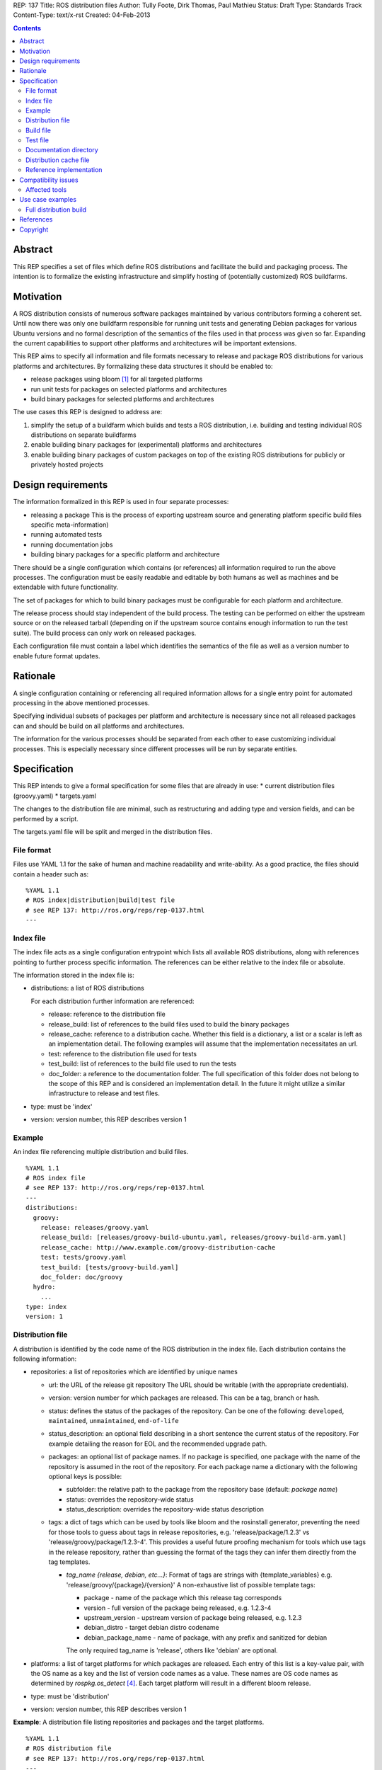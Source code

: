 REP: 137
Title: ROS distribution files
Author: Tully Foote, Dirk Thomas, Paul Mathieu
Status: Draft
Type: Standards Track
Content-Type: text/x-rst
Created: 04-Feb-2013

.. contents::

Abstract
========
This REP specifies a set of files which define ROS distributions and
facilitate the build and packaging process. The intention is to formalize the
existing infrastructure and simplify hosting of (potentially customized) ROS
buildfarms.

Motivation
==========
A ROS distribution consists of numerous software packages maintained by various
contributors forming a coherent set. Until now there was
only one buildfarm responsible for running unit tests and generating Debian
packages for various Ubuntu versions and no formal description of the semantics
of the files used in that process was given so far. Expanding the
current capabilities to support other platforms and architectures will be
important extensions.

This REP aims to specify all information and file formats necessary to release
and package ROS distributions for various platforms and architectures. By
formalizing these data structures it should be enabled to:

* release packages using bloom [1]_ for all targeted platforms
* run unit tests for packages on selected platforms and architectures
* build binary packages for selected platforms and architectures

The use cases this REP is designed to address are:

1. simplify the setup of a buildfarm which builds and tests a ROS distribution,
   i.e. building and testing individual ROS distributions on separate buildfarms
2. enable building binary packages for (experimental) platforms and
   architectures
3. enable building binary packages of custom packages on top of the existing ROS
   distributions for publicly or privately hosted projects

Design requirements
===================
The information formalized in this REP is used in four separate processes:

* releasing a package
  This is the process of exporting upstream source and generating platform
  specific build files specific meta-information)
* running automated tests
* running documentation jobs
* building binary packages for a specific platform and architecture

There should be a single configuration which contains (or references) all
information required to run the above processes.
The configuration must be easily readable and editable by both humans as well
as machines and be extendable with future functionality.

The set of packages for which to build binary packages must be configurable
for each platform and architecture.

The release process should stay independent of the build process. The testing
can be performed on either the upstream source or on the released tarball
(depending on if the upstream source contains enough information to run the
test suite). The build process can only work on released packages.

Each configuration file must contain a label which identifies the semantics
of the file as well as a version number to enable future format updates.

Rationale
=========
A single configuration containing or referencing all required information
allows for a single entry point for automated processing in the above
mentioned processes.

Specifying individual subsets of packages per platform and architecture is
necessary since not all released packages can and should be build on all
platforms and architectures.

The information for the various processes should be separated from each other
to ease customizing individual processes. This is especially necessary since
different processes will be run by separate entities.

Specification
=============

This REP intends to give a formal specification for some files that are already
in use:
* current distribution files (groovy.yaml)
* targets.yaml

The changes to the distribution file are minimal, such as restructuring and
adding type and version fields, and can be performed by a script.

The targets.yaml file will be split and merged in the distribution files.

File format
-----------

Files use YAML 1.1 for the sake of human and machine readability and
write-ability.
As a good practice, the files should contain a header such as:

::

  %YAML 1.1
  # ROS index|distribution|build|test file
  # see REP 137: http://ros.org/reps/rep-0137.html
  ---

Index file
----------
The index file acts as a single configuration entrypoint which lists all
available ROS distributions, along with references pointing to further process
specific information.
The references can be either relative to the index file or absolute.

The information stored in the index file is:

* distributions: a list of ROS distributions

  For each distribution further information are referenced:

  * release: reference to the distribution file
  * release_build: list of references to the build files used to build the binary packages
  * release_cache: reference to a distribution cache. Whether this field is
    a dictionary, a list or a scalar is left as an implementation detail. The
    following examples will assume that the implementation necessitates an url.
  * test: reference to the distribution file used for tests
  * test_build: list of references to the build file used to run the tests
  * doc_folder: a reference to the documentation folder. The full specification of this folder
    does not belong to the scope of this REP and is considered an implementation
    detail.  In the future it might utilize a similar infrastructure to release and test files. 

* type: must be 'index'
* version: version number, this REP describes version 1

Example
-------
An index file referencing multiple distribution and build files.

::

  %YAML 1.1
  # ROS index file
  # see REP 137: http://ros.org/reps/rep-0137.html
  ---
  distributions:
    groovy:
      release: releases/groovy.yaml
      release_build: [releases/groovy-build-ubuntu.yaml, releases/groovy-build-arm.yaml]
      release_cache: http://www.example.com/groovy-distribution-cache
      test: tests/groovy.yaml
      test_build: [tests/groovy-build.yaml]
      doc_folder: doc/groovy
    hydro:
      ...
  type: index
  version: 1

Distribution file
-----------------
A distribution is identified by the code name of the ROS distribution in the index file.
Each distribution contains the following information:

* repositories: a list of repositories which are identified by unique names

  * url: the URL of the release git repository
    The URL should be writable (with the appropriate credentials).
  * version: version number for which packages are released. This
    can be a tag, branch or hash.
  * status: defines the status of the packages of the repository. Can be one of
    the following: ``developed``, ``maintained``, ``unmaintained``,
    ``end-of-life``
  * status_description: an optional field describing in a short sentence the
    current status of the repository.  For example detailing the reason
    for EOL and the recommended upgrade path.
  * packages: an optional list of package names.  If no package is specified, 
    one package with the name of the repository is assumed in the root of the repository.
    For each package name a dictionary with the following optional keys is possible:

    * subfolder: the relative path to the package from the repository base
      (default: *package name*)
    * status: overrides the repository-wide status
    * status_description: overrides the repository-wide status description
  * tags: a dict of tags which can be used by tools like bloom and
    the rosinstall generator, preventing the need for those tools to guess about tags in
    release repositories, e.g. 'release/package/1.2.3' vs 'release/groovy/package/1.2.3-4'.
    This provides a useful future proofing mechanism for tools which use tags in the
    release repository, rather than guessing the format of the tags they can infer them
    directly from the tag templates.

    * *tag_name {release, debian, etc...}*: Format of tags are strings with {template_variables}
      e.g. 'release/groovy/{package}/{version}' A non-exhaustive list of possible template tags:

      * package - name of the package which this release tag corresponds
      * version - full version of the package being released, e.g. 1.2.3-4
      * upstream_version - upstream version of package being released, e.g. 1.2.3
      * debian_distro - target debian distro codename
      * debian_package_name - name of package, with any prefix and sanitized for debian

      The only required tag_name is 'release', others like 'debian' are optional.

* platforms: a list of target platforms for which packages are released.
  Each entry of this list is a key-value pair, with the OS name as a key and
  the list of version code names as a value.
  These names are OS code names as determined by *rospkg.os_detect* [4]_.
  Each target platform will result in a different bloom release.

* type: must be 'distribution'
* version: version number, this REP describes version 1

**Example**: A distribution file listing repositories and packages and the
target platforms.

::

  %YAML 1.1
  # ROS distribution file
  # see REP 137: http://ros.org/reps/rep-0137.html
  ---
  repositories:
    actionlib:
      url: https://github.com/ros-gbp/actionlib-release.git
      version: 1.9.11-0
      tags:
        release: release/groovy/actionlib/{version}
    ar_track_alvar:
      url: https://github.com/ros-gbp/ar_track_alvar-release.git
      version: 0.3.0-0
      packages:
        ar_track_alvar:
          subfolder: artrackalvar
      tags:
        release: release/{package}/{upstream_version}
    bond_core:
      url: https://github.com/ros-gbp/bond_core-release.git
      version: 1.7.10-0
      packages:
        bond:
        bond_core:
        bondcpp:
        bondpy:
        smclib:
      tags:
        release: release/groovy/{package}/{version}
        debian: debian/{debian_package_name}_{version}_{debian_distro}
  platforms:
    ubuntu: [oneiric, precise, quantal]
    debian: [wheezy]
  type: distribution
  version: 1

Build file
----------
* package_whitelist: a list of package names to build.
  If this is omitted all packages specified in the distribution or test file are build.
  Any upstream packages are implicitly included.
* package_blacklist: a list of package names excluded from build.
  If this is omitted no packages are excluded.
  Any downstream package are implicitly excluded.
  The blacklist overrides the whitelist.

* notifications: An optional section to configure email notifications.

  * emails: a list of email addresses to which to send all notification emails. (default: empty)
  * maintainers: a boolean flag used to enable email notification to listed maintainers. (default: false)
  * committers: a boolean flag used to enable email notification to committers. (default: false)

* targets: a list of targets for which packages are build.
  Each target consists of a platform (OS code name) and CPU architecture.
  Code names specified in the list must be listed in the corresponding
  distribution file.
* jenkins_url: the url to the associated Jenkins master
* apt_mirrors: a list of urls to apt repositories used for pulling build dependencies.
  Defaults to a list containing only the repository defined in apt_target_repository.
* apt_target_repository: url of the apt repository used for pushing built packages to.
  Note: this option is only used for release builds, and will be ignored in other cases.
* sync: specify the criteria that need to be fulfilled for packages to be synced with the
  apt_target_repository. Any of the following options can be set and all of them must be fulfilled:

  * package_count: integer. Specifies how many packages need to be successfully built to
    perform a sync. (default: 0)
  * packages: list of package names. All the packages of this list must be successfully built to
    perform a sync. (default: [])

  Note: this option is only used for release builds, and will be ignored in other cases.
* type: must be 'build'
* version: version number, this REP describes version 1

**Example**: A build file selecting a subset of packages from the distribution
and specifying the platforms and architectures.

::

  %YAML 1.1
  # ROS build file
  # see REP 137: http://ros.org/reps/rep-0137.html
  ---
  package_whitelist: [ros_tutorials, common_tutorials]
  package_blacklist: [turtlesim]
  notifications:
    emails: [buildfarm-admin@example.com]
    maintainers: true
    committers: false
  targets:
    oneiric: [amd64, i386]
    precise: [amd64, i386, armel]
  jenkins_url: http://jenkins.example.com:8080
  apt_target_repository: http://archives.example.com/ros
  apt_mirrors: [http://archives.example.com/ros, http://packages.foo.org/repos/example]
  sync:
    packages: [ros_tutorials]
  type: build
  version: 1

Test file
---------
The test file uses a specification similar to the distribution file, but does not
have a list of platforms, and is not limited to git repositories.
The test file references either source repositories or release branches from
release repositories on which tests will be run.

* repositories: a list of repositories which are identified by unique names

  * type: the type of SCM in use. Typically 'git', 'svn'...
  * url: the URL of the release git repository
    The URL should be writable (with the appropriate credentials).
  * version: For git and hg this is the tag, branch or hash to be checked out.

* type: must be 'test'
* version: version number, this REP describes version 1

Documentation directory
-----------------------
The directory contains .rosinstall files which list repositories for which API documentation should be generate for.

Distribution cache file
-----------------------
Collection of all meta information of the ROS distribution, including all the information from the package.xml files.
The cache must reference the distribution file and store a hash of the distribution file it was build from to be able to detect if the cache is invalid.
The format of that cache is considered an implementation detail and is not specified in this REP.

Reference implementation
------------------------
This REP is to be implemented in a Python module called *rosdistro*. This module
will serve as a reference implementation for this REP. Any ROS tool requesting
information defined in this REP should use this reference API implementation.

Compatibility issues
====================

To ensure a proper error message for older tools, the following
item is required in distribution files:

::

  gbp-repos: {You must update to a newer rosdep version by calling..sudo apt-get update && sudo apt-get install python-rosdep (make sure to uninstall the pip version on Ubuntu):}

Affected tools
--------------

* bloom [1]_: bloom relies on rosdep to retrieve the list of targets. Changes to
  bloom are thought to be minimal (probably none)
* buildfarm: the buildfarm needs to know for which target/architecture it
  builds packages. It should use rosdistro for that purpose
* catkin-debs: actual tools use an internal rosdistro implementation that does
  not correspond to this REP
* reprepro-updater: needs a list of supported targets to generate repositories,
  should rely on rosdistro
* prerelease_website: needs a list of release and devel repositories, should rely on rosdistro
* rosdep [2]_: rosdep also provides a list of targets (the old targets.yaml file),
  should rely on rosdistro
* rosdistro: this is the preferred implementation of the specifications listed
  in this REP. All other tools should use rosdistro
* roslocate [3]_: should be updated to use rosdistro
* rosdoc/rosdoc-lite: should be updated to use rosdistro


Use case examples
=================
Full distribution build
-----------------------
This corresponds to building a ROS distribution called *foo* for officially
supported platforms and architectures.
index.yaml:

::

  %YAML 1.1
  # ROS index file
  # see REP 137: http://ros.org/reps/rep-0137.html
  ---
  type: index
  version: 1
  distributions:
    foo:
      release: release/foo.yaml
      release_build: [release/foo-build.yaml]
      release_cache: http://example.com/foo-cache.tar.gz
      test: test/foo.yaml
      test_build: [test/foo-build.yaml]
      doc_folder: doc/


release/foo.yaml:

::

  %YAML 1.1
  # ROS distribution file
  # see REP 137: http://ros.org/reps/rep-0137.html
  ---
  gbp-repos: {You must update to a newer rosdep version by calling..sudo apt-get update && sudo apt-get install python-rosdep (make sure to uninstall the pip version on Ubuntu):}
  type: distribution
  version: 1
  repositories:
    bar_repo:
      url: https://github.com/example-release/bar_repo.git
      version: 0.1.2
    baz-repo:
      url: https://example.com/release/baz-repo.git
      version: 7.7.7
      status: end-of-life
      status_description: the repository has not been updated since 1995
      packages:
        baz_pkg1:
        baz_pkg2:
          subfolder: here/is/pkg2
  platforms: 
    ubuntu: [precise, quantal, raring]

release/foo-build.yaml:

::

  %YAML 1.1
  # ROS build file
  # see REP 137: http://ros.org/reps/rep-0137.html
  ---
  type: build
  version: 1
  targets:
    precise: [amd64, i386]
    quantal: [amd64, i386]
    raring: [amd64, i386]
  notifications:
    emails: [admin@example.com]
  jenkins_url: http://farm.example.com:8080
  apt_target_repository: http://repo.example.com/
  sync:
    package_count: 123

test/foo.yaml:

::

  %YAML 1.1
  # ROS test file
  # see REP 137: http://ros.org/reps/rep-0137.html
  ---
  type: test
  version: 1
  repositories:
    bar_repo:
      type: git
      url: https://github.com/example-test/bar_repo.git
      version: master
    baz-repo:
      type: hg
      url: https://bitbucket.org/baz-test/baz-repo
      version: default

test/foo-build.yaml:

::

  %YAML 1.1
  # ROS build file
  # see REP 137: http://ros.org/reps/rep-0137.html
  ---
  type: build
  version: 1
  targets:
    precise: [amd64, i386]
    quantal: [amd64, i386]
    raring: [amd64, i386]
  notifications: 
    emails: [admin@example.com]
    maintainers: true
  apt_mirrors: [http://repo.example.com/, http://archive.ubuntu.com/ubuntu]

References
==========
.. [1] Bloom: a release automation tool
   (http://www.ros.org/wiki/bloom)
.. [2] rosdep2: http://ros.org/reps/rep-0125.html
.. [3] roslocate: http://www.ros.org/reps/rep-0115.html
.. [4] rospkg.os_detect: http://www.ros.org/reps/rep-0114.html

Copyright
=========
This document has been placed in the public domain.
